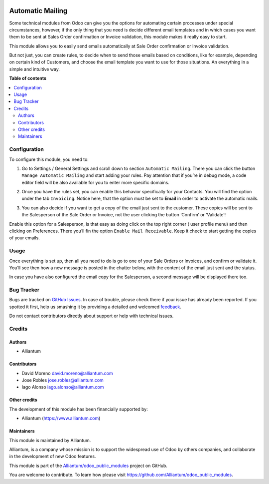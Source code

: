.. image:: static/description/alliantum.png
   :alt: Alliantum
   :width: 100 %
   :scale: 70 %
   :align: center

=================
Automatic Mailing
=================

.. !!!!!!!!!!!!!!!!!!!!!!!!!!!!!!!!!!!!!!!!!!!!!!!!!!!!
   !! This file is generated by oca-gen-addon-readme !!
   !! changes will be overwritten.                   !!
   !!!!!!!!!!!!!!!!!!!!!!!!!!!!!!!!!!!!!!!!!!!!!!!!!!!!

.. |badge1| image:: https://shields.io/badge/Beta-yellow?style=for-the-badge&label=Maturity
    :target: https://alliantum.com/development-status
    :alt: Beta
.. |badge2| image:: https://shields.io/badge/AGPL--3-blue?style=for-the-badge&label=License
    :target: http://www.gnu.org/licenses/agpl-3.0-standalone.html
    :alt: License: AGPL-3
.. |badge3| image:: https://shields.io/badge/Alliantum%2fodoo_automatic_mailing-24c3f3?style=for-the-badge&logo=github&label=github
    :target: https://github.com/Alliantum/odoo_automatic_mailing/tree/master
    :alt: Alliantum/odoo_automatic_mailing

|badge1| |badge2| |badge3| 


Some technical modules from Odoo can give you the options for automating
certain processes under special circumstances, however, if the only
thing that you need is decide different email templates and in which
cases you want them to be sent at Sales Order confirmation or Invoice
validation, this module makes it really easy to start.


This module allows you to easily send emails automatically at Sale Order
confirmation or Invoice validation.

But not just, you can create rules, to decide when to send those emails
based on conditions, like for example, depending on certain kind of
Customers, and choose the email template you want to use for those
situations. An everything in a simple and intuitive way.

**Table of contents**

.. contents::
   :local:

Configuration
=============

To configure this module, you need to:

1. Go to Settings / General Settings and scroll down to section
   ``Automatic Mailing``. There you can click the button
   ``Manage Automatic Mailing`` and start adding your rules. Pay
   attention that if you’re in debug mode, a code editor field will be
   also available for you to enter more specific domains.


.. image:: static/description/rules.png
   :alt: Alliantum
   :width: 100 %
   :scale: 70 %
   :align: center


2. Once you have the rules set, you can enable this behavior
   specifically for your Contacts. You will find the option under the
   tab ``Invoicing``. Notice here, that the option must be set to
   **Email** in order to activate the automatic mails.


.. image:: static/description/contact_config.png
   :alt: Alliantum
   :width: 100 %
   :scale: 70 %
   :align: center


3. You can also decide if you want to get a copy of the email just sent
   to the customer. These copies will be sent to the Salesperson of the
   Sale Order or Invoice, not the user clicking the button ‘Confirm’ or
   ‘Validate’!


.. image:: static/description/sale.png
   :alt: Alliantum
   :width: 100 %
   :scale: 70 %
   :align: center



.. image:: static/description/invoice.png
   :alt: Alliantum
   :width: 100 %
   :scale: 70 %
   :align: center


Enable this option for a Salesperson, is that easy as doing click on the
top right corner ( user profile menu) and then clicking on Preferences.
There you’ll fin the option ``Enable Mail Receivable``. Keep it check to
start getting the copies of your emails.

Usage
=====

Once everything is set up, then all you need to do is go to one of your
Sale Orders or Invoices, and confirm or validate it. You’ll see then how
a new message is posted in the chatter below, with the content of the
email just sent and the status.

In case you have also configured the email copy for the Salesperson, a
second message will be displayed there too.

Bug Tracker
===========

Bugs are tracked on `GitHub Issues <https://github.com/Alliantum/odoo_automatic_mailing/issues>`_.
In case of trouble, please check there if your issue has already been reported.
If you spotted it first, help us smashing it by providing a detailed and welcomed
`feedback <https://github.com/Alliantum/odoo_automatic_mailing/issues/new?body=module:%20odoo_automatic_mailing%0Aversion:%20master%0A%0A**Steps%20to%20reproduce**%0A-%20...%0A%0A**Current%20behavior**%0A%0A**Expected%20behavior**>`_.

Do not contact contributors directly about support or help with technical issues.

Credits
=======

Authors
~~~~~~~

* Alliantum

Contributors
~~~~~~~~~~~~

-  David Moreno david.moreno@alliantum.com
-  Jose Robles jose.robles@alliantum.com
-  Iago Alonso iago.alonso@alliantum.com

Other credits
~~~~~~~~~~~~~

The development of this module has been financially supported by:

-  Alliantum (https://www.alliantum.com)

Maintainers
~~~~~~~~~~~

This module is maintained by Alliantum.

.. image:: https://avatars.githubusercontent.com/u/68618709?s=200&v=4
   :alt: Alliantum
   :target: https://alliantum.com

Alliantum, is a company whose
mission is to support the widespread use of Odoo by others companies, and collaborate in the development of new Odoo features.

This module is part of the `Alliantum/odoo_public_modules <https://github.com/Alliantum/odoo_public_modules>`_ project on GitHub.

You are welcome to contribute. To learn how please visit https://github.com/Alliantum/odoo_public_modules.

